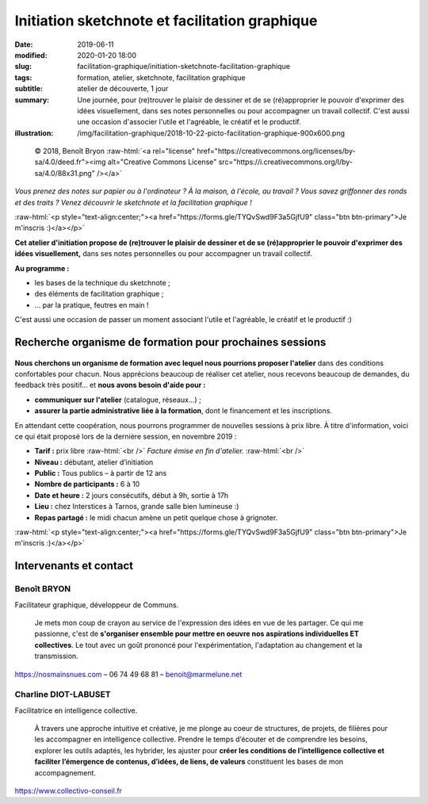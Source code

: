 ###############################################
Initiation sketchnote et facilitation graphique
###############################################

:date: 2019-06-11
:modified: 2020-01-20 18:00
:slug: facilitation-graphique/initiation-sketchnote-facilitation-graphique
:tags: formation, atelier, sketchnote, facilitation graphique
:subtitle: atelier de découverte, 1 jour
:summary: Une journée, pour (re)trouver le plaisir de dessiner et de se
          (ré)approprier le pouvoir d'exprimer des idées visuellement, dans ses
          notes personnelles ou pour accompagner un travail collectif.
          C'est aussi une occasion d'associer l'utile et l'agréable, le créatif
          et le productif.
:illustration: /img/facilitation-graphique/2018-10-22-picto-facilitation-graphique-900x600.png


.. role:: raw-html(raw)
   :format: html

.. figure:: /img/facilitation-graphique/2018-10-22-picto-facilitation-graphique-900x600.png

   © 2018, Benoît Bryon :raw-html:`<a rel="license" href="https://creativecommons.org/licenses/by-sa/4.0/deed.fr"><img alt="Creative Commons License" src="https://i.creativecommons.org/l/by-sa/4.0/88x31.png" /></a>`

*Vous prenez des notes sur papier ou à l'ordinateur ? À la maison, à l'école,
au travail ? Vous savez griffonner des ronds et des traits ? Venez découvrir le
sketchnote et la facilitation graphique !*

:raw-html:`<p style="text-align:center;"><a href="https://forms.gle/TYQvSwd9F3a5GjfU9" class="btn btn-primary">Je m'inscris :)</a></p>`

**Cet atelier d'initiation propose de (re)trouver le plaisir de dessiner et de
se (ré)approprier le pouvoir d'exprimer des idées visuellement,** dans ses
notes personnelles ou pour accompagner un travail collectif.

**Au programme :**

* les bases de la technique du sketchnote ;
* des éléments de facilitation graphique ;
* ... par la pratique, feutres en main !

C'est aussi une occasion de passer un moment associant l'utile et l'agréable,
le créatif et le productif :)


*********************************************************
Recherche organisme de formation pour prochaines sessions
*********************************************************

.. figure:: /img/facilitation-graphique/bandeau-atelier-900x300.jpg

**Nous cherchons un organisme de formation avec lequel nous pourrions proposer l'atelier**
dans des conditions confortables pour chacun.
Nous apprécions beaucoup de réaliser cet atelier, nous recevons beaucoup de demandes,
du feedback très positif... et **nous avons besoin d'aide pour :**

* **communiquer sur l'atelier** (catalogue, réseaux...) ;
* **assurer la partie administrative liée à la formation**,
  dont le financement et les inscriptions.

En attendant cette coopération, nous pourrons programmer de nouvelles sessions
à prix libre. À titre d'information, voici ce qui était proposé lors de la
dernière session, en novembre 2019 :

* **Tarif :** prix libre :raw-html:`<br />`
  *Facture émise en fin d'atelier.* :raw-html:`<br />`

* **Niveau :** débutant, atelier d’initiation
* **Public :** Tous publics – à partir de 12 ans
* **Nombre de participants :** 6 à 10
* **Date et heure :** 2 jours consécutifs, début à 9h, sortie à 17h
* **Lieu :** chez Interstices à Tarnos, grande salle bien lumineuse :)
* **Repas partagé :** le midi chacun amène un petit quelque chose à grignoter.

:raw-html:`<p style="text-align:center;"><a href="https://forms.gle/TYQvSwd9F3a5GjfU9" class="btn btn-primary">Je m'inscris :)</a></p>`


***********************
Intervenants et contact
***********************

Benoît BRYON
============

Facilitateur graphique, développeur de Communs.

  Je mets mon coup de crayon au service de l'expression des idées en vue de les
  partager. Ce qui me passionne, c'est de **s'organiser ensemble pour mettre en
  oeuvre nos aspirations individuelles ET collectives**.
  Le tout avec un goût prononcé pour l'expérimentation, l'adaptation au changement
  et la transmission.

https://nosmainsnues.com – 06 74 49 68 81 – benoit@marmelune.net

Charline DIOT-LABUSET
=====================

Facilitatrice en intelligence collective.

  À travers une approche intuitive et créative, je me plonge au coeur de
  structures, de projets, de filières pour les accompagner en intelligence
  collective. Prendre le temps d’écouter et de comprendre les besoins,
  explorer les outils adaptés, les hybrider, les ajuster pour **créer les
  conditions de l’intelligence collective et faciliter l’émergence de contenus,
  d’idées, de liens, de valeurs** constituent les bases de mon accompagnement.

https://www.collectivo-conseil.fr
